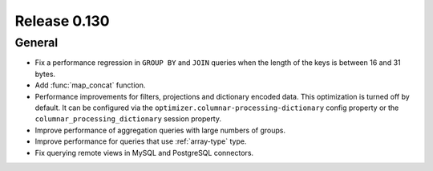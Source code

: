 =============
Release 0.130
=============

General
-------

* Fix a performance regression in ``GROUP BY`` and ``JOIN`` queries when the
  length of the keys is between 16 and 31 bytes.
* Add :func:`map_concat` function.
* Performance improvements for filters, projections and dictionary encoded data.
  This optimization is turned off by default. It can be configured via the
  ``optimizer.columnar-processing-dictionary`` config property or the
  ``columnar_processing_dictionary`` session property.
* Improve performance of aggregation queries with large numbers of groups.
* Improve performance for queries that use :ref:`array-type` type.
* Fix querying remote views in MySQL and PostgreSQL connectors.
